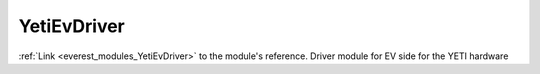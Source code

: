 .. _everest_modules_handwritten_YetiEvDriver:

..  This file is a placeholder for optional multiple files
    handwritten documentation for the YetiEvDriver module.
    Please decide whether you want to use the doc.rst file
    or a set of files in the doc/ directory.
    In the latter case, you can delete the doc.rst file.
    In the former case, you can delete the doc/ directory.
    
..  This handwritten documentation is optional. In case
    you do not want to write it, you can delete this file
    and the doc/ directory.

..  The documentation can be written in reStructuredText,
    and will be converted to HTML and PDF by Sphinx.
    This index.rst file is the entry point for the module documentation.

*******************************************
YetiEvDriver
*******************************************

:ref:`Link <everest_modules_YetiEvDriver>` to the module's reference.
Driver module for EV side for the YETI hardware
